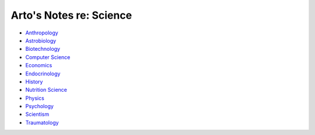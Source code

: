 ************************
Arto's Notes re: Science
************************

* `Anthropology <anthropology>`__
* `Astrobiology <astrobiology>`__
* `Biotechnology <biotech>`__
* `Computer Science <compsci>`__
* `Economics <economics>`__
* `Endocrinology <endocrinology>`__
* `History <history>`__
* `Nutrition Science <nutrition>`__
* `Physics <physics>`__
* `Psychology <psychology>`__
* `Scientism <scientism>`__
* `Traumatology <traumatology>`__

